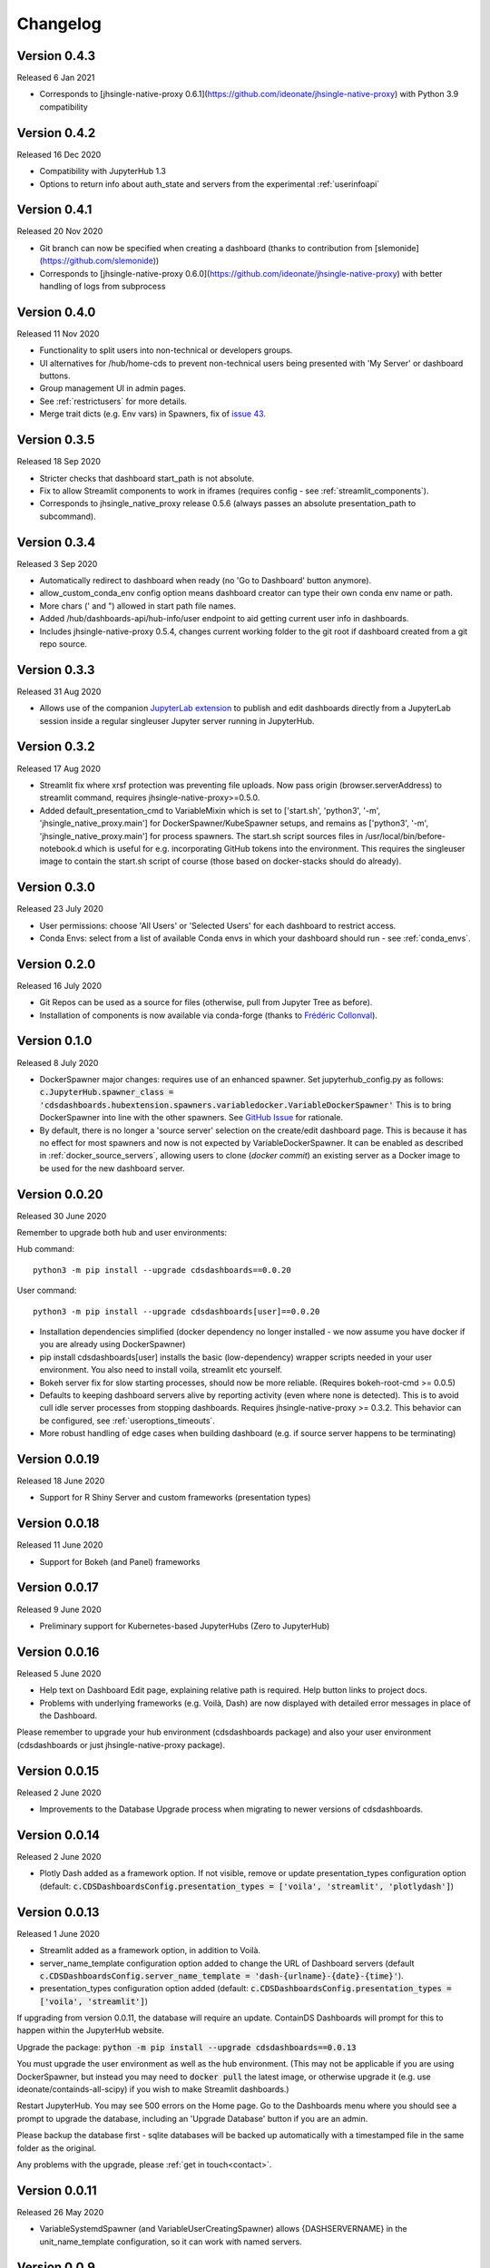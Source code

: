 .. _changelog:


Changelog
---------

Version 0.4.3
~~~~~~~~~~~~~

Released 6 Jan 2021

- Corresponds to [jhsingle-native-proxy 0.6.1](https://github.com/ideonate/jhsingle-native-proxy) with Python 3.9 compatibility

Version 0.4.2
~~~~~~~~~~~~~

Released 16 Dec 2020

- Compatibility with JupyterHub 1.3
- Options to return info about auth_state and servers from the experimental :ref:`userinfoapi`

Version 0.4.1
~~~~~~~~~~~~~

Released 20 Nov 2020

- Git branch can now be specified when creating a dashboard (thanks to contribution from [slemonide](https://github.com/slemonide))
- Corresponds to [jhsingle-native-proxy 0.6.0](https://github.com/ideonate/jhsingle-native-proxy) with better handling of logs from subprocess

Version 0.4.0
~~~~~~~~~~~~~

Released 11 Nov 2020

- Functionality to split users into non-technical or developers groups.
- UI alternatives for /hub/home-cds to prevent non-technical users being presented with 'My Server' or dashboard buttons.
- Group management UI in admin pages.
- See :ref:`restrictusers` for more details.
- Merge trait dicts (e.g. Env vars) in Spawners, fix of `issue 43 <https://github.com/ideonate/cdsdashboards/issues/43>`__.

Version 0.3.5
~~~~~~~~~~~~~

Released 18 Sep 2020

- Stricter checks that dashboard start_path is not absolute.
- Fix to allow Streamlit components to work in iframes (requires config - see :ref:`streamlit_components`).
- Corresponds to jhsingle_native_proxy release 0.5.6 (always passes an absolute presentation_path to subcommand).

Version 0.3.4
~~~~~~~~~~~~~

Released 3 Sep 2020

- Automatically redirect to dashboard when ready (no 'Go to Dashboard' button anymore).
- allow_custom_conda_env config option means dashboard creator can type their own conda env name or path.
- More chars (' and ") allowed in start path file names.
- Added /hub/dashboards-api/hub-info/user endpoint to aid getting current user info in dashboards.
- Includes jhsingle-native-proxy 0.5.4, changes current working folder to the git root if dashboard created from a git repo source.

Version 0.3.3
~~~~~~~~~~~~~

Released 31 Aug 2020

- Allows use of the companion `JupyterLab extension <https://www.npmjs.com/package/@ideonate/jupyter-containds>`__ to publish and edit dashboards directly from a 
  JupyterLab session inside a regular singleuser Jupyter server running in JupyterHub.

Version 0.3.2
~~~~~~~~~~~~~

Released 17 Aug 2020

- Streamlit fix where xrsf protection was preventing file uploads. Now pass origin (browser.serverAddress) to streamlit command, requires jhsingle-native-proxy>=0.5.0.
- Added default_presentation_cmd to VariableMixin which is set to ['start.sh', 'python3', '-m', 'jhsingle_native_proxy.main'] for DockerSpawner/KubeSpawner
  setups, and remains as ['python3', '-m', 'jhsingle_native_proxy.main'] for process spawners. The start.sh script sources files in /usr/local/bin/before-notebook.d
  which is useful for e.g. incorporating GitHub tokens into the environment. This requires the singleuser image to contain the start.sh script of course (those 
  based on docker-stacks should do already).

Version 0.3.0
~~~~~~~~~~~~~

Released 23 July 2020

- User permissions: choose 'All Users' or 'Selected Users' for each dashboard to restrict access.
- Conda Envs: select from a list of available Conda envs in which your dashboard should run - see :ref:`conda_envs`.


Version 0.2.0
~~~~~~~~~~~~~

Released 16 July 2020

- Git Repos can be used as a source for files (otherwise, pull from Jupyter Tree as before).
- Installation of components is now available via conda-forge (thanks to `Frédéric Collonval <https://github.com/fcollonval>`__).

Version 0.1.0
~~~~~~~~~~~~~

Released 8 July 2020

- DockerSpawner major changes: requires use of an enhanced spawner. Set jupyterhub_config.py as follows:
  :code:`c.JupyterHub.spawner_class = 'cdsdashboards.hubextension.spawners.variabledocker.VariableDockerSpawner'`
  This is to bring DockerSpawner into line with the other spawners. See `GitHub Issue <https://github.com/ideonate/cdsdashboards/issues/13>`__ for rationale.
- By default, there is no longer a 'source server' selection on the create/edit dashboard page. This is because it has no effect for most spawners 
  and now is not expected by VariableDockerSpawner. It can be enabled as described in :ref:`docker_source_servers`, allowing users to clone 
  (*docker commit*) an existing server as a Docker image to be used for the new dashboard server.

Version 0.0.20
~~~~~~~~~~~~~~

Released 30 June 2020

Remember to upgrade both hub and user environments:

Hub command:

::

    python3 -m pip install --upgrade cdsdashboards==0.0.20

User command:

::

    python3 -m pip install --upgrade cdsdashboards[user]==0.0.20

- Installation dependencies simplified (docker dependency no longer installed - we now assume you have docker if you are already using DockerSpawner)
- pip install cdsdashboards[user] installs the basic (low-dependency) wrapper scripts needed in your user environment. You also need to install voila, streamlit etc yourself.
- Bokeh server fix for slow starting processes, should now be more reliable. (Requires bokeh-root-cmd >= 0.0.5)
- Defaults to keeping dashboard servers alive by reporting activity (even where none is detected). This is to avoid cull idle server processes from stopping dashboards. 
  Requires jhsingle-native-proxy >= 0.3.2. This behavior can be configured, see :ref:`useroptions_timeouts`.
- More robust handling of edge cases when building dashboard (e.g. if source server happens to be terminating)

Version 0.0.19
~~~~~~~~~~~~~~

Released 18 June 2020

- Support for R Shiny Server and custom frameworks (presentation types)

Version 0.0.18
~~~~~~~~~~~~~~

Released 11 June 2020

- Support for Bokeh (and Panel) frameworks

Version 0.0.17
~~~~~~~~~~~~~~

Released 9 June 2020

- Preliminary support for Kubernetes-based JupyterHubs (Zero to JupyterHub)

Version 0.0.16
~~~~~~~~~~~~~~

Released 5 June 2020

- Help text on Dashboard Edit page, explaining relative path is required. Help button links to project docs.
- Problems with underlying frameworks (e.g. Voilà, Dash) are now displayed with detailed error messages in place of the Dashboard.

Please remember to upgrade your hub environment (cdsdashboards package) and also your user environment (cdsdashboards or just jhsingle-native-proxy package).

Version 0.0.15
~~~~~~~~~~~~~~

Released 2 June 2020

- Improvements to the Database Upgrade process when migrating to newer versions of cdsdashboards.

Version 0.0.14
~~~~~~~~~~~~~~

Released 2 June 2020

- Plotly Dash added as a framework option. If not visible, remove or update presentation_types configuration option (default: :code:`c.CDSDashboardsConfig.presentation_types = ['voila', 'streamlit', 'plotlydash']`)

Version 0.0.13
~~~~~~~~~~~~~~

Released 1 June 2020

- Streamlit added as a framework option, in addition to Voilà.
- server_name_template configuration option added to change the URL of Dashboard servers (default :code:`c.CDSDashboardsConfig.server_name_template = 'dash-{urlname}-{date}-{time}'`).
- presentation_types configuration option added (default: :code:`c.CDSDashboardsConfig.presentation_types = ['voila', 'streamlit']`)

If upgrading from version 0.0.11, the database will require an update. ContainDS Dashboards will prompt for this to happen within the JupyterHub website. 

Upgrade the package: :code:`python -m pip install --upgrade cdsdashboards==0.0.13`

You must upgrade the user environment as well as the hub environment. (This may not be applicable if you are using DockerSpawner, but instead you may need to 
:code:`docker pull` the latest image, or otherwise upgrade it (e.g. use ideonate/containds-all-scipy) if you wish to make Streamlit dashboards.)

Restart JupyterHub. You may see 500 errors on the Home page. Go to the Dashboards menu where you should see a prompt to upgrade the database, including 
an 'Upgrade Database' button if you are an admin.

Please backup the database first - sqlite databases will be backed up automatically with a timestamped file in the same folder as the original.

Any problems with the upgrade, please :ref:`get in touch<contact>`. 


Version 0.0.11
~~~~~~~~~~~~~~

Released 26 May 2020

- VariableSystemdSpawner (and VariableUserCreatingSpawner) allows {DASHSERVERNAME} in the unit_name_template configuration, so it can work with named servers.


Version 0.0.9
~~~~~~~~~~~~~

Released 25 May 2020

- VariableUserCreatingSpawner for use in place of the default spawner in TLJH.


Version 0.0.8
~~~~~~~~~~~~~

Released 25 May 2020

- LocalProcessSpawner and SystemdSpawner are now supported
- Can specify start URL path of the dashboard
- c.CDSDashboardsConfig.builder_class must now always be specified in jupyterhub_config.py
- No longer requires tornado_extra_settings in jupyterhub_config.py
- Now uses c.JupyterHub.template_paths = CDS_TEMPLATE_PATHS (instead of [CDS_TEMPLATE_PATH] previously)

